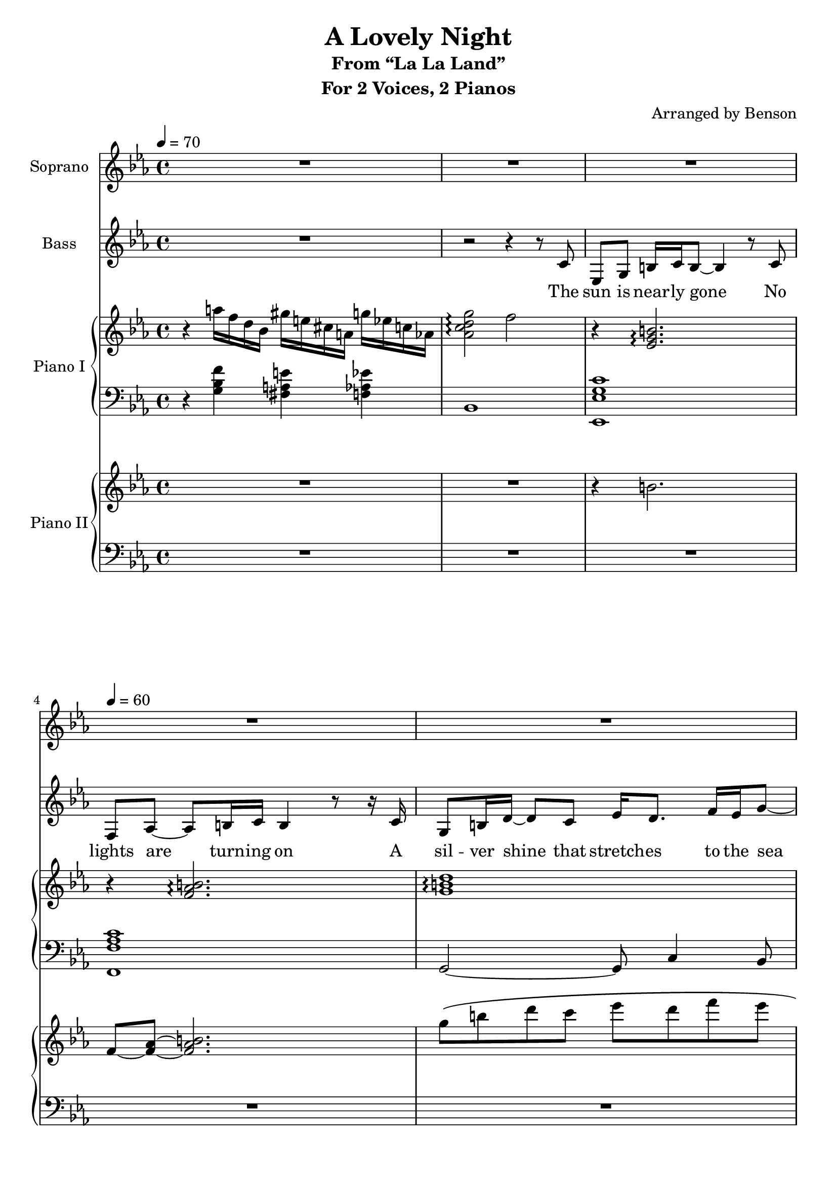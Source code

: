 \version "2.18.2"
\language "english"

\header {
  title = "A Lovely Night"
  subtitle = "From “La La Land”"
  instrument = "For 2 Voices, 2 Pianos"
  arranger = "Arranged by Benson"
}

\paper {
  #(set-paper-size "a4")
}

global = {
  \key c \minor
  \time 4/4
  \tempo 4=70
}

sopranoVoice = \relative c'' {
  \global
  \dynamicUp
  % Music follows here.
  R1 R1 R1 \tempo 4=60 R1 R1 R1 R1 R1 R1 R1
}

verseSopranoVoice = \lyricmode {
  % Lyrics follow here.
  
}

bassVoice = \relative c' {
  \global
  \dynamicUp
  \clef treble
  % Music follows here.
  R1 r2 r4 r8 c8
  ef,8 g b16 c b8~ b4 r8
  c8 f, af~ af b16 c b4 r8 r16
  c16 g8 b16 d~ d8 c ef16 d8. f16 ef g8~
  g2 r4 r8 ef,8
  ef8 g b16 c b8~ b4
  c4 f,8 af b8 c16 b~ b4 r
  g16 g g8~ g g ef'16 d8. f16 ef g8~
  g2 r4\fermata
  c,4
}

verseBassVoice = \lyricmode {
  % Lyrics follow here.
  The sun is near -- ly gone
  No lights are turn -- ing on
  A sil -- ver shine that stretch -- es to the sea
  
  We've stum -- bled on a view
  That's tai -- lor -- made for two
  What a shame those two are you and me
}

introRPI = \relative c''' {
  r4 a16 f d bf gs' e cs a g' ef c af
  <g' af, c d>2\arpeggio f
}

introLPI = \relative c' {
  r4 <g bf f'> <fs a e'> <f af ef'>
  bf,1
}

introRPII = \relative c {
  R1 R1
}

introLPII = \relative c {
  R1 R1
}

slowVerseRPI = \relative c' {
  r4 <ef g b>2.\arpeggio
  r4 <f af b>2.\arpeggio
  <g b d>1\arpeggio <g bf d>\arpeggio
  r4 <ef g b>2.\arpeggio
  r4 <f af b>2.\arpeggio
  <g b d>1\arpeggio <g bf d>\arpeggio\fermata
}

slowVerseLPI = \relative c, {
  <ef ef' g c>1 <f f' af c> g2~ g8 c4 bf8
  ef,1
  <ef ef' g c>1 <f f' af c> g2~ g8 c4 bf8
  ef,1\fermata
}

slowVerseRPII = \relative c'' {
  r4 b2.
  f8~ <f af>~ <f af b>2.
  g'8\( b d c ef d f ef
  g4\) r4 r2
  r4 b,,8 c b2
  f8 af b c b2
  g'8\( b d c ef d~ d16 f ef8
  g4\) r4 r2\fermata
}

slowVerseLPII = \relative c {
  R1 R1 R1 r4 ef16\( g bf d g bf8.~ bf4\)
  R1 R1 R1 r4 \clef treble g'16\( d bf g d bf'8.\)\fermata r4
}

rightPianoI = \relative c'' {
  \global
  % Music follows here.
  \introRPI
  \slowVerseRPI
}

leftPianoI = \relative c' {
  \global
  % Music follows here.
  \introLPI
  \slowVerseLPI
}

rightPianoII = \relative c'' {
  \global
  % Music follows here.
  \introRPII
  \slowVerseRPII
}

leftPianoII = \relative c' {
  \global
  % Music follows here.
  \introLPII
  \slowVerseLPII
}

sopranoVoicePart = \new Staff \with {
  instrumentName = "Soprano"
  midiInstrument = "flute"
} { \sopranoVoice }
\addlyrics { \verseSopranoVoice }

bassVoicePart = \new Staff \with {
  instrumentName = "Bass"
  midiInstrument = "flute"
} { \clef bass \bassVoice }
\addlyrics { \verseBassVoice }

pianoIPart = \new PianoStaff \with {
  instrumentName = "Piano I"
  \accidentalStyle Score.modern-voice-cautionary
} <<
  \new Staff = "right" \with {
    midiInstrument = "acoustic grand"
  } \rightPianoI
  \new Staff = "left" \with {
    midiInstrument = "acoustic grand"
  } { \clef bass \leftPianoI }
>>

pianoIIPart = \new PianoStaff \with {
  instrumentName = "Piano II"
} <<
  \new Staff = "right" \with {
    midiInstrument = "acoustic grand"
  } \rightPianoII
  \new Staff = "left" \with {
    midiInstrument = "acoustic grand"
  } { \clef bass \leftPianoII }
>>

\score {
  <<
    \sopranoVoicePart
    \bassVoicePart
    \pianoIPart
    \pianoIIPart
  >>
  \layout { }
  \midi { }
}
